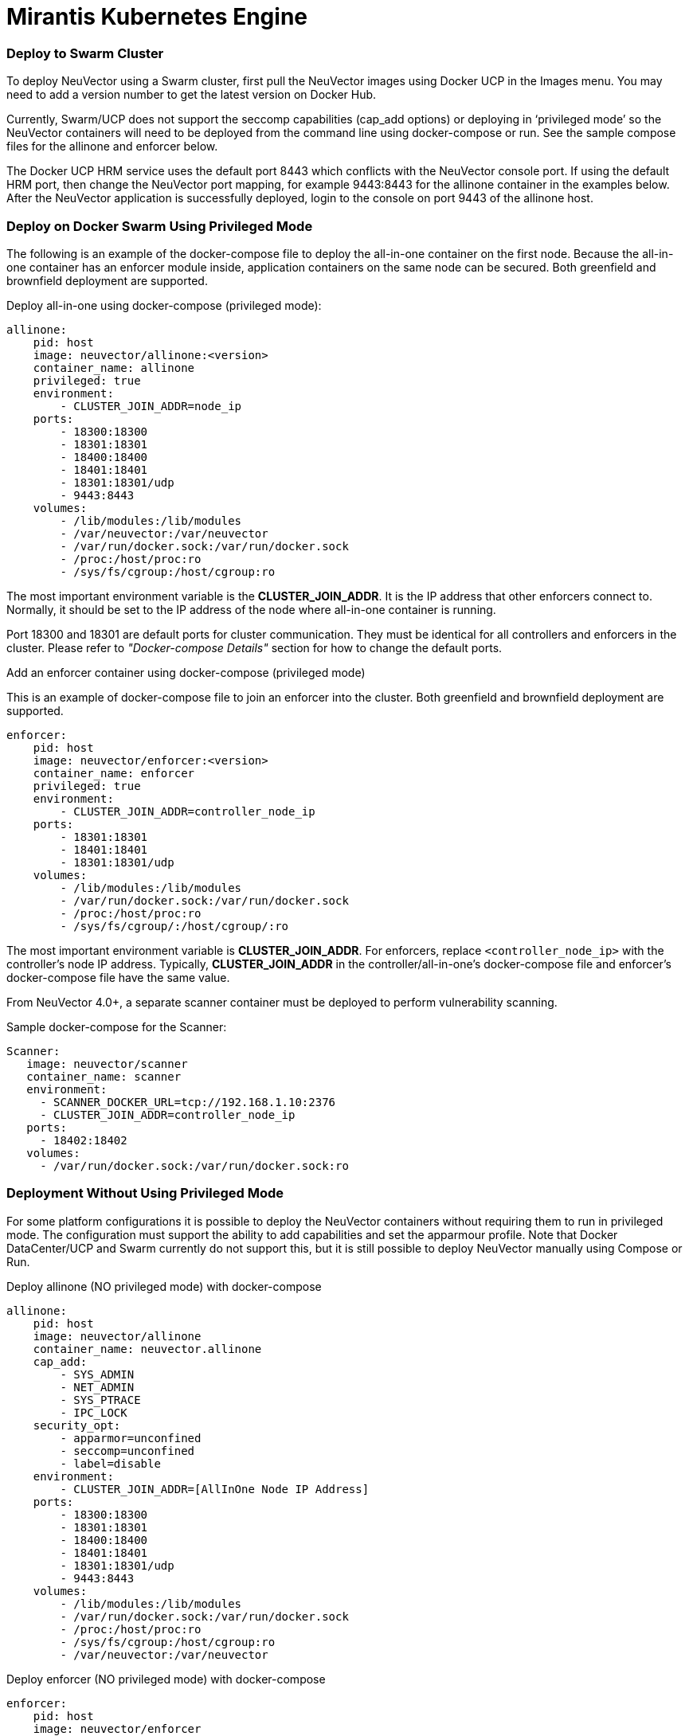 = Mirantis Kubernetes Engine
:slug: /special/docker
:taxonomy: {"category"=>"docs"}

=== Deploy to Swarm Cluster

To deploy NeuVector using a Swarm cluster, first pull the NeuVector images using Docker UCP in the Images menu. You may need to add a version number to get the latest version on Docker Hub.

Currently, Swarm/UCP does not support the seccomp capabilities (cap_add options) or deploying in '`privileged mode`' so the NeuVector containers will need to be deployed from the command line using docker-compose or run. See the sample compose files for the allinone and enforcer below.

The Docker UCP HRM service uses the default port 8443 which conflicts with the NeuVector console port. If using the default HRM port, then change the NeuVector port mapping, for example 9443:8443 for the allinone container in the examples below. After the NeuVector application is successfully deployed, login to the console on port 9443 of the allinone host.

=== Deploy on Docker Swarm Using Privileged Mode

The following is an example of the docker-compose file to deploy the all-in-one container on the first node. Because the all-in-one container has an enforcer module inside, application containers on the same node can be secured. Both greenfield and brownfield deployment are supported.

Deploy all-in-one using docker-compose (privileged mode):

[,yaml]
----
allinone:
    pid: host
    image: neuvector/allinone:<version>
    container_name: allinone
    privileged: true
    environment:
        - CLUSTER_JOIN_ADDR=node_ip
    ports:
        - 18300:18300
        - 18301:18301
        - 18400:18400
        - 18401:18401
        - 18301:18301/udp
        - 9443:8443
    volumes:
        - /lib/modules:/lib/modules
        - /var/neuvector:/var/neuvector
        - /var/run/docker.sock:/var/run/docker.sock
        - /proc:/host/proc:ro
        - /sys/fs/cgroup:/host/cgroup:ro
----

The most important environment variable is the *CLUSTER_JOIN_ADDR*. It is the IP address that other enforcers connect to. Normally, it should be set to the IP address of the node where all-in-one container is running.

Port 18300 and 18301 are default ports for cluster communication. They must be identical for all controllers and enforcers in the cluster. Please refer to _"Docker-compose Details"_ section for how to change the default ports.

Add an enforcer container using docker-compose (privileged mode)

This is an example of docker-compose file to join an enforcer into the cluster. Both greenfield and brownfield deployment are supported.

[,yaml]
----
enforcer:
    pid: host
    image: neuvector/enforcer:<version>
    container_name: enforcer
    privileged: true
    environment:
        - CLUSTER_JOIN_ADDR=controller_node_ip
    ports:
        - 18301:18301
        - 18401:18401
        - 18301:18301/udp
    volumes:
        - /lib/modules:/lib/modules
        - /var/run/docker.sock:/var/run/docker.sock
        - /proc:/host/proc:ro
        - /sys/fs/cgroup/:/host/cgroup/:ro
----

The most important environment variable is *CLUSTER_JOIN_ADDR*. For enforcers, replace `<controller_node_ip>` with the controller's node IP address. Typically, *CLUSTER_JOIN_ADDR* in the controller/all-in-one's docker-compose file and enforcer's docker-compose file have the same value.

From NeuVector 4.0+, a separate scanner container must be deployed to perform vulnerability scanning.

Sample docker-compose for the Scanner:

[,yaml]
----
Scanner:
   image: neuvector/scanner
   container_name: scanner
   environment:
     - SCANNER_DOCKER_URL=tcp://192.168.1.10:2376
     - CLUSTER_JOIN_ADDR=controller_node_ip
   ports:
     - 18402:18402
   volumes:
     - /var/run/docker.sock:/var/run/docker.sock:ro
----

=== Deployment Without Using Privileged Mode

For some platform configurations it is possible to deploy the NeuVector containers without requiring them to run in privileged mode. The configuration must support the ability to add capabilities and set the apparmour profile. Note that Docker DataCenter/UCP and Swarm currently do not support this, but it is still possible to deploy NeuVector manually using Compose or Run.

Deploy allinone (NO privileged mode) with docker-compose

[,yaml]
----
allinone:
    pid: host
    image: neuvector/allinone
    container_name: neuvector.allinone
    cap_add:
        - SYS_ADMIN
        - NET_ADMIN
        - SYS_PTRACE
        - IPC_LOCK
    security_opt:
        - apparmor=unconfined
        - seccomp=unconfined
        - label=disable
    environment:
        - CLUSTER_JOIN_ADDR=[AllInOne Node IP Address]
    ports:
        - 18300:18300
        - 18301:18301
        - 18400:18400
        - 18401:18401
        - 18301:18301/udp
        - 9443:8443
    volumes:
        - /lib/modules:/lib/modules
        - /var/run/docker.sock:/var/run/docker.sock
        - /proc:/host/proc:ro
        - /sys/fs/cgroup:/host/cgroup:ro
        - /var/neuvector:/var/neuvector
----

Deploy enforcer (NO privileged mode) with docker-compose

[,yaml]
----
enforcer:
    pid: host
    image: neuvector/enforcer
    container_name: neuvector.enforcer
    cap_add:
        - SYS_ADMIN
        - NET_ADMIN
        - SYS_PTRACE
        - IPC_LOCK
    security_opt:
        - apparmor=unconfined
        - seccomp=unconfined
        - label=disable
    environment:
        - CLUSTER_JOIN_ADDR=[AllInOne Node IP Address]
    ports:
        - 18301:18301
        - 18401:18401
        - 18301:18301/udp
    volumes:
        - /lib/modules:/lib/modules
        - /var/run/docker.sock:/var/run/docker.sock
        - /proc:/host/proc:ro
        - /sys/fs/cgroup/:/host/cgroup/:ro
----
